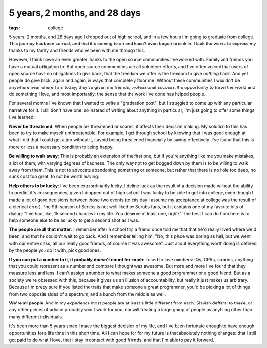 
5 years, 2 months, and 28 days
==============================

:tags: college

5 years, 2 months, and 28 days ago I dropped out of high school, and in a few
hours I'm going to graduate from college.  This journey has been surreal, and
that it's coming to an end hasn't even begun to sink in.  I lack the words to
express my thanks to my family and friends who've been with me through this.

However, I think I owe an even greater thanks to the open source communities
I've worked with.  Family and friends you have a mutual obligation to.  But
open source communities are all volunteer efforts, and I've often voiced that
users of open source have no obligations to give back, that the freedom we
offer is the freedom to give *nothing* back.  And yet people do give back,
again and again, in ways that completely floor me.  Without these communities I
wouldn't be anywhere near where I am today, they've given me friends,
professional success, the opportunity to travel the world and do something I
love, and most importantly, the sense that the work I've done has helped people.

For several months I've known that I wanted to write a "graduation post", but I
struggled to come up with any particular narrative for it.  I still don't have
one, so instead of writing about anything in particular, I'm just going to
offer some things I've learned:

**Never be threatened**: When people are threatened or scared, it affects their
decision making.  My solution to this has been to try to make myself
unthreatenable.  For example, I got through school by knowing that I was good
enough at what I did that I could get a job without it, I avoid being
threatened financially by saving effectively.  I've found that this is more or
less a necessary condition to being happy.

**Be willing to walk away**: This is probably an extension of the first one,
but if you're anything like me you make mistakes, a lot of them, with varying
degrees of badness.  The only way not to get bogged down by them is to be
willing to walk away from them.  This is not to advocate abandoning something
or someone, but rather that there is no hole too deep, no sunk cost too great,
to not be worth leaving.

**Help others to be lucky**: I've been extraordinarily lucky.  I define luck as
the result of a decision made without the ability to predict it's consequences,
given I dropped out of high school I was lucky to be able to get into college, even though I made a lot of good decisions between those two events (to this day
I assume my acceptance at college was the result of a clerical error).  The 9th
season of Scrubs is not well liked by Scrubs fans, but it contains one of my
favorite bits of dialog: "I've had, like, 15 second chances in my life.  You
deserve at least one, right?"  The best I can do from here is to help someone
else to be as lucky to get a second shot as I was.

**The people are all that matter**: I remember after a school trip a friend
once told me that that he'd really loved where we'd been, and that he couldn't
wait to go back.  And I remember telling him, "No, this place was boring as
hell, but we went with our entire class, all our really good friends, of course
it was awesome".  Just about everything worth doing is defined by the people
you do it with, pick good ones.

**If you can put a number to it, it probably doesn't count for much**: I used
to love numbers: IQs, GPAs, salaries, anything that you could represent as a
number and compare I thought was awesome.  But more and more I've found that
they measure less and less.  I can't assign a number to what makes someone a
good programmer or a good friend.  But as a society we're obsessed with this,
because it gives us an illusion of accountability, but really it just makes us
arbitrary.  Because I'm pretty sure if you listed the traits that make someone
a great programmer, you'd be picking a lot of things from two opposite sides of
a spectrum, and a bunch from the middle as well.

**We're all people**: And in my experience most people are at least a little
different from each.  Slavish defferal to these, or any other pieces of advice
probably won't work for you, nor will treating a large group of people as
anything other than many different individuals.

It's been more than 5 years since I made the biggest decision of my life, and
I've been fortunate enough to have enough opportunities for a life time in this
short time.  All I can hope for for my future is that absolutely nothing
changes: that I still get paid to do what I love, that I stay in contact with
good friends, and that I'm able to pay it forward.

